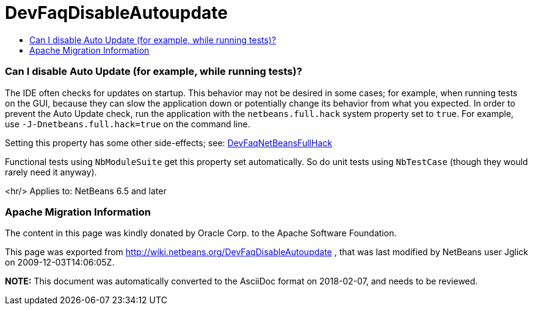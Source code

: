// 
//     Licensed to the Apache Software Foundation (ASF) under one
//     or more contributor license agreements.  See the NOTICE file
//     distributed with this work for additional information
//     regarding copyright ownership.  The ASF licenses this file
//     to you under the Apache License, Version 2.0 (the
//     "License"); you may not use this file except in compliance
//     with the License.  You may obtain a copy of the License at
// 
//       http://www.apache.org/licenses/LICENSE-2.0
// 
//     Unless required by applicable law or agreed to in writing,
//     software distributed under the License is distributed on an
//     "AS IS" BASIS, WITHOUT WARRANTIES OR CONDITIONS OF ANY
//     KIND, either express or implied.  See the License for the
//     specific language governing permissions and limitations
//     under the License.
//

= DevFaqDisableAutoupdate
:jbake-type: wiki
:jbake-tags: wiki, devfaq, needsreview
:jbake-status: published
:keywords: Apache NetBeans wiki DevFaqDisableAutoupdate
:description: Apache NetBeans wiki DevFaqDisableAutoupdate
:toc: left
:toc-title:
:syntax: true

=== Can I disable Auto Update (for example, while running tests)?

The IDE often checks for updates on startup.
This behavior may not be desired in some cases;
for example, when running tests on the GUI,
because they can slow the application down or potentially change its behavior
from what you expected.
In order to prevent the Auto Update check,
run the application with the `netbeans.full.hack` system property set to `true`.
For example, use `-J-Dnetbeans.full.hack=true` on the command line.

Setting this property has some other side-effects; see: link:DevFaqNetBeansFullHack.html[DevFaqNetBeansFullHack]

Functional tests using `NbModuleSuite` get this property set automatically.
So do unit tests using `NbTestCase` (though they would rarely need it anyway).

<hr/>
Applies to: NetBeans 6.5 and later

=== Apache Migration Information

The content in this page was kindly donated by Oracle Corp. to the
Apache Software Foundation.

This page was exported from link:http://wiki.netbeans.org/DevFaqDisableAutoupdate[http://wiki.netbeans.org/DevFaqDisableAutoupdate] , 
that was last modified by NetBeans user Jglick 
on 2009-12-03T14:06:05Z.


*NOTE:* This document was automatically converted to the AsciiDoc format on 2018-02-07, and needs to be reviewed.
